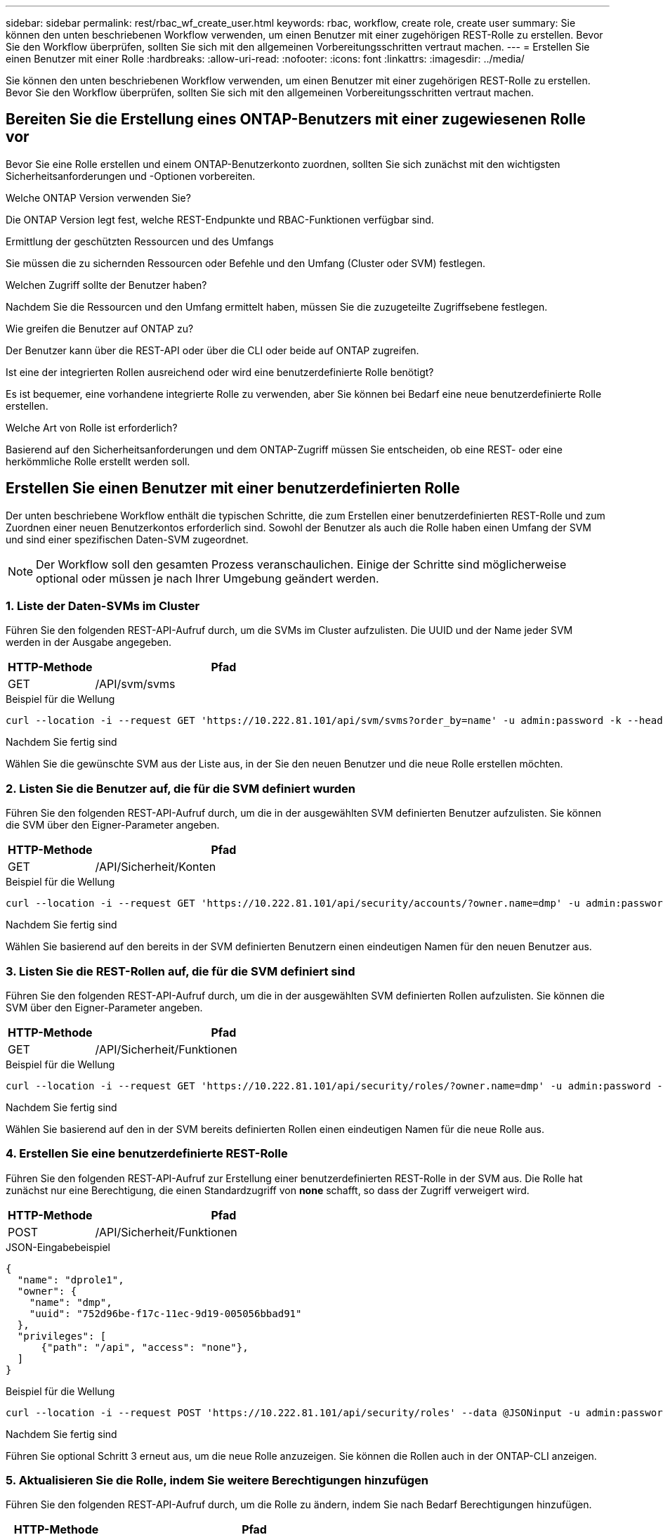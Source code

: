 ---
sidebar: sidebar 
permalink: rest/rbac_wf_create_user.html 
keywords: rbac, workflow, create role, create user 
summary: Sie können den unten beschriebenen Workflow verwenden, um einen Benutzer mit einer zugehörigen REST-Rolle zu erstellen. Bevor Sie den Workflow überprüfen, sollten Sie sich mit den allgemeinen Vorbereitungsschritten vertraut machen. 
---
= Erstellen Sie einen Benutzer mit einer Rolle
:hardbreaks:
:allow-uri-read: 
:nofooter: 
:icons: font
:linkattrs: 
:imagesdir: ../media/


[role="lead"]
Sie können den unten beschriebenen Workflow verwenden, um einen Benutzer mit einer zugehörigen REST-Rolle zu erstellen. Bevor Sie den Workflow überprüfen, sollten Sie sich mit den allgemeinen Vorbereitungsschritten vertraut machen.



== Bereiten Sie die Erstellung eines ONTAP-Benutzers mit einer zugewiesenen Rolle vor

Bevor Sie eine Rolle erstellen und einem ONTAP-Benutzerkonto zuordnen, sollten Sie sich zunächst mit den wichtigsten Sicherheitsanforderungen und -Optionen vorbereiten.

.Welche ONTAP Version verwenden Sie?
Die ONTAP Version legt fest, welche REST-Endpunkte und RBAC-Funktionen verfügbar sind.

.Ermittlung der geschützten Ressourcen und des Umfangs
Sie müssen die zu sichernden Ressourcen oder Befehle und den Umfang (Cluster oder SVM) festlegen.

.Welchen Zugriff sollte der Benutzer haben?
Nachdem Sie die Ressourcen und den Umfang ermittelt haben, müssen Sie die zuzugeteilte Zugriffsebene festlegen.

.Wie greifen die Benutzer auf ONTAP zu?
Der Benutzer kann über die REST-API oder über die CLI oder beide auf ONTAP zugreifen.

.Ist eine der integrierten Rollen ausreichend oder wird eine benutzerdefinierte Rolle benötigt?
Es ist bequemer, eine vorhandene integrierte Rolle zu verwenden, aber Sie können bei Bedarf eine neue benutzerdefinierte Rolle erstellen.

.Welche Art von Rolle ist erforderlich?
Basierend auf den Sicherheitsanforderungen und dem ONTAP-Zugriff müssen Sie entscheiden, ob eine REST- oder eine herkömmliche Rolle erstellt werden soll.



== Erstellen Sie einen Benutzer mit einer benutzerdefinierten Rolle

Der unten beschriebene Workflow enthält die typischen Schritte, die zum Erstellen einer benutzerdefinierten REST-Rolle und zum Zuordnen einer neuen Benutzerkontos erforderlich sind. Sowohl der Benutzer als auch die Rolle haben einen Umfang der SVM und sind einer spezifischen Daten-SVM zugeordnet.


NOTE: Der Workflow soll den gesamten Prozess veranschaulichen. Einige der Schritte sind möglicherweise optional oder müssen je nach Ihrer Umgebung geändert werden.



=== 1. Liste der Daten-SVMs im Cluster

Führen Sie den folgenden REST-API-Aufruf durch, um die SVMs im Cluster aufzulisten. Die UUID und der Name jeder SVM werden in der Ausgabe angegeben.

[cols="25,75"]
|===
| HTTP-Methode | Pfad 


| GET | /API/svm/svms 
|===
.Beispiel für die Wellung
[source, curl]
----
curl --location -i --request GET 'https://10.222.81.101/api/svm/svms?order_by=name' -u admin:password -k --header 'Accept: */*'
----
.Nachdem Sie fertig sind
Wählen Sie die gewünschte SVM aus der Liste aus, in der Sie den neuen Benutzer und die neue Rolle erstellen möchten.



=== 2. Listen Sie die Benutzer auf, die für die SVM definiert wurden

Führen Sie den folgenden REST-API-Aufruf durch, um die in der ausgewählten SVM definierten Benutzer aufzulisten. Sie können die SVM über den Eigner-Parameter angeben.

[cols="25,75"]
|===
| HTTP-Methode | Pfad 


| GET | /API/Sicherheit/Konten 
|===
.Beispiel für die Wellung
[source, curl]
----
curl --location -i --request GET 'https://10.222.81.101/api/security/accounts/?owner.name=dmp' -u admin:password -k --header 'Accept: */*'
----
.Nachdem Sie fertig sind
Wählen Sie basierend auf den bereits in der SVM definierten Benutzern einen eindeutigen Namen für den neuen Benutzer aus.



=== 3. Listen Sie die REST-Rollen auf, die für die SVM definiert sind

Führen Sie den folgenden REST-API-Aufruf durch, um die in der ausgewählten SVM definierten Rollen aufzulisten. Sie können die SVM über den Eigner-Parameter angeben.

[cols="25,75"]
|===
| HTTP-Methode | Pfad 


| GET | /API/Sicherheit/Funktionen 
|===
.Beispiel für die Wellung
[source, curl]
----
curl --location -i --request GET 'https://10.222.81.101/api/security/roles/?owner.name=dmp' -u admin:password -k --header 'Accept: */*'
----
.Nachdem Sie fertig sind
Wählen Sie basierend auf den in der SVM bereits definierten Rollen einen eindeutigen Namen für die neue Rolle aus.



=== 4. Erstellen Sie eine benutzerdefinierte REST-Rolle

Führen Sie den folgenden REST-API-Aufruf zur Erstellung einer benutzerdefinierten REST-Rolle in der SVM aus. Die Rolle hat zunächst nur eine Berechtigung, die einen Standardzugriff von *none* schafft, so dass der Zugriff verweigert wird.

[cols="25,75"]
|===
| HTTP-Methode | Pfad 


| POST | /API/Sicherheit/Funktionen 
|===
.JSON-Eingabebeispiel
[source, json]
----
{
  "name": "dprole1",
  "owner": {
    "name": "dmp",
    "uuid": "752d96be-f17c-11ec-9d19-005056bbad91"
  },
  "privileges": [
      {"path": "/api", "access": "none"},
  ]
}
----
.Beispiel für die Wellung
[source, curl]
----
curl --location -i --request POST 'https://10.222.81.101/api/security/roles' --data @JSONinput -u admin:password -k --header 'Accept: */*'
----
.Nachdem Sie fertig sind
Führen Sie optional Schritt 3 erneut aus, um die neue Rolle anzuzeigen. Sie können die Rollen auch in der ONTAP-CLI anzeigen.



=== 5. Aktualisieren Sie die Rolle, indem Sie weitere Berechtigungen hinzufügen

Führen Sie den folgenden REST-API-Aufruf durch, um die Rolle zu ändern, indem Sie nach Bedarf Berechtigungen hinzufügen.

[cols="25,75"]
|===
| HTTP-Methode | Pfad 


| POST | /API/Sicherheit/Rollen/{owner.UUID}/{Name}/Privileges 
|===
.JSON-Eingabebeispiel
[source, json]
----
{
  "path": "/api/storage/volumes", "access": "readonly"}
}
----
.Beispiel für die Wellung
[source, curl]
----
curl --location -i --request POST 'https://10.222.81.101/api/security/roles/752d96be-f17c-11ec-9d19-005056bbad91/dprole1/privileges' --data @JSONinput -u admin:password -k --header 'Accept: */*'
----
.Nachdem Sie fertig sind
Führen Sie optional Schritt 3 erneut aus, um die neue Rolle anzuzeigen. Sie können die Rollen auch in der ONTAP-CLI anzeigen.



=== 6. Erstellen Sie einen Benutzer

Führen Sie den folgenden REST-API-Aufruf zu einem Benutzerkonto erstellen aus. Die Rolle `dprole1` Oben erstellte Daten sind dem neuen Benutzer zugeordnet.


TIP: Sie können den Benutzer auch ohne Rolle einbeziehen. In diesem Fall müssen Sie den Benutzer ändern, um eine Rolle zuzuweisen.

[cols="25,75"]
|===
| HTTP-Methode | Pfad 


| POST | /API/Sicherheit/Konten 
|===
.JSON-Eingabebeispiel
[source, json]
----
{
  "owner": {"uuid":"daf84055-248f-11ed-a23d-005056ac4fe6"},
  "name": "david",
  "applications": [
      {"application":"ssh",
       "authentication_methods":["password"],
       "second_authentication_method":"none"}
  ],
  "role":"dprole1",
  "password":"netapp123"
}
----
.Beispiel für die Wellung
[source, curl]
----
curl --location -i --request POST 'https://10.222.81.101/api/security/accounts' --data @JSONinput -u admin:password -k --header 'Accept: */*'
----
.Nachdem Sie fertig sind
Sie können sich mit den Anmeldedaten für den neuen Benutzer bei der SVM-Managementoberfläche anmelden.
